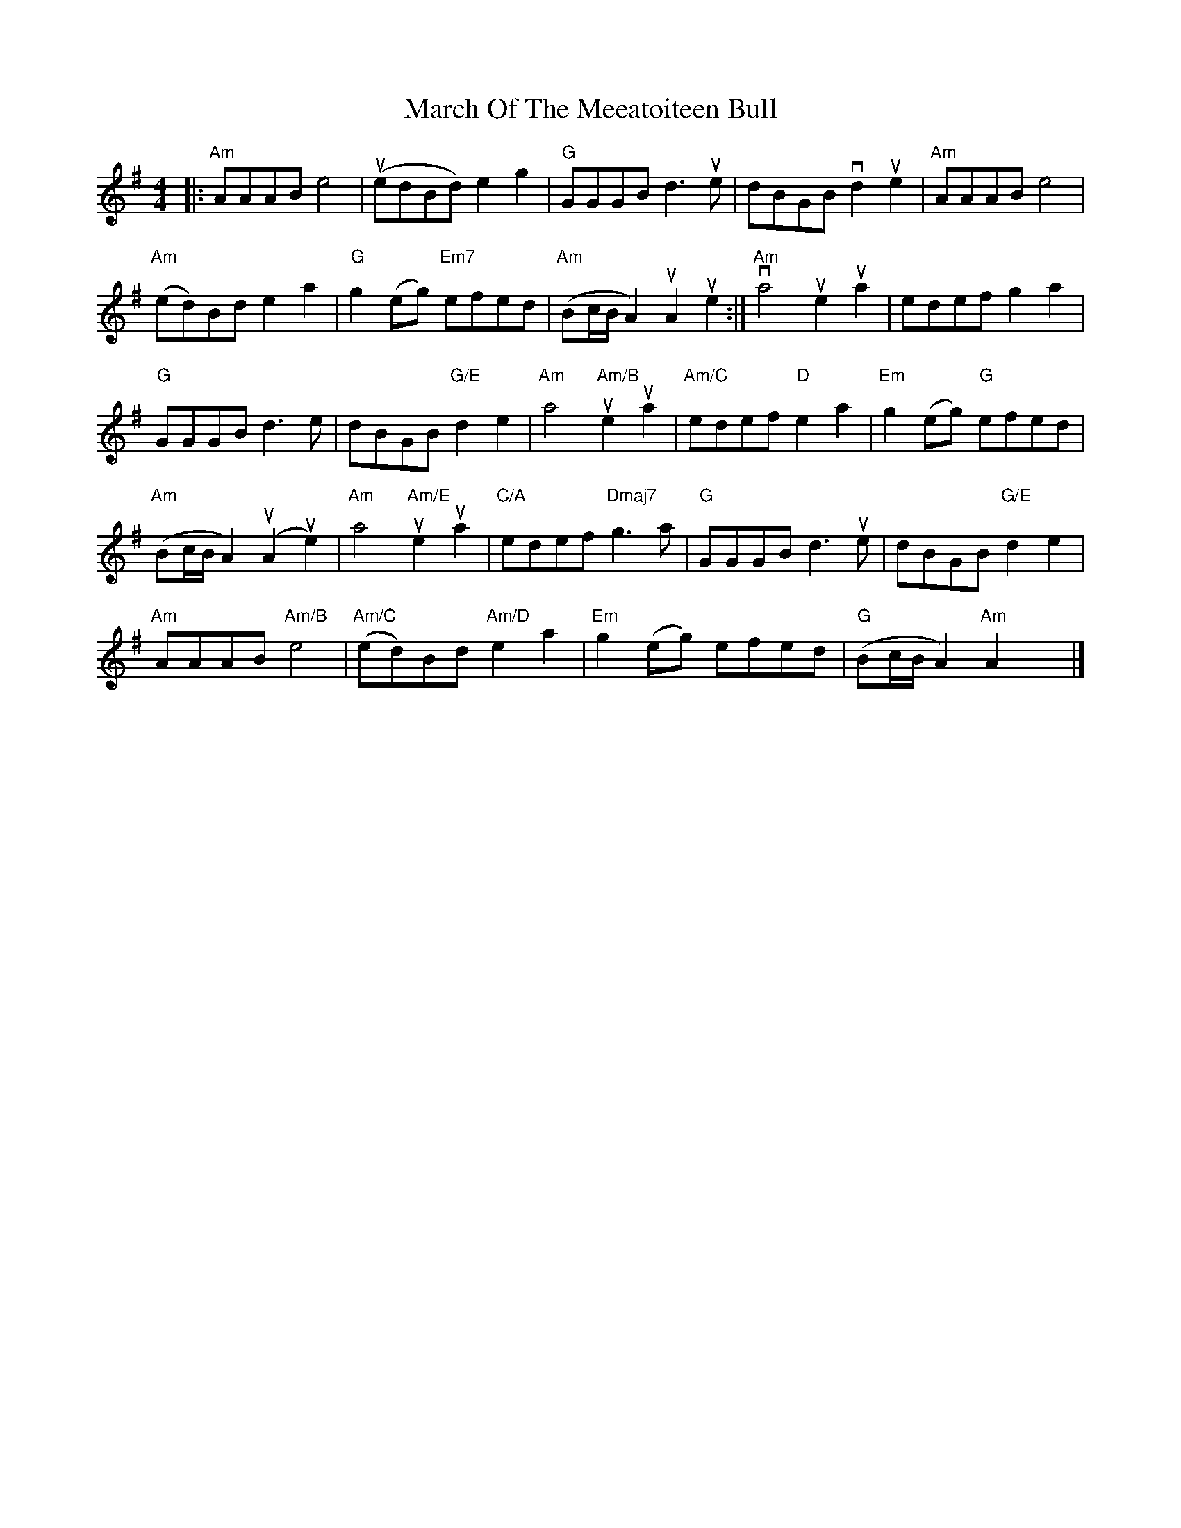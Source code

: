 X: 2
T: March Of The Meeatoiteen Bull
Z: Jack O'Connor
S: https://thesession.org/tunes/2123#setting15510
R: reel
M: 4/4
L: 1/8
K: Ador
|:"Am"AAAB e4 | (uedBd) e2g2| "G"GGGB d3ue| dBGB vd2ue2| "Am"AAABe4|"Am"(ed)Bd e2a2| "G"g2(eg) "Em7"efed| "Am"(Bc/B/A2) uA2ue2:| "Am"va4ue2ua2| edef g2a2|"G"GGGB d3e| dBGB "G/E"d2e2| "Am"a4 "Am/B"ue2ua2| "Am/C"edef "D"e2a2| "Em"g2(eg) "G"efed|"Am"(Bc/B/A2) (uA2ue2)| "Am"a4 "Am/E"ue2ua2| "C/A"edef "Dmaj7"g3a| "G"GGGB d3ue| dBGB "G/E"d2e2|"Am"AAAB "Am/B"e4| "Am/C"(ed)Bd "Am/D"e2a2| "Em"g2(eg) efed| "G"(Bc/B/A2) "Am"A2x2|]

